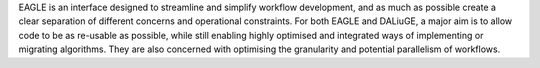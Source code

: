 EAGLE is an interface designed to streamline and simplify workflow development, and as much as possible create a clear separation of different concerns and operational constraints. For both EAGLE and DALiuGE, a major aim is to allow code to be as re-usable as possible, while still enabling highly optimised and integrated ways of implementing or migrating algorithms. They are also concerned with optimising the granularity and potential parallelism of workflows.
